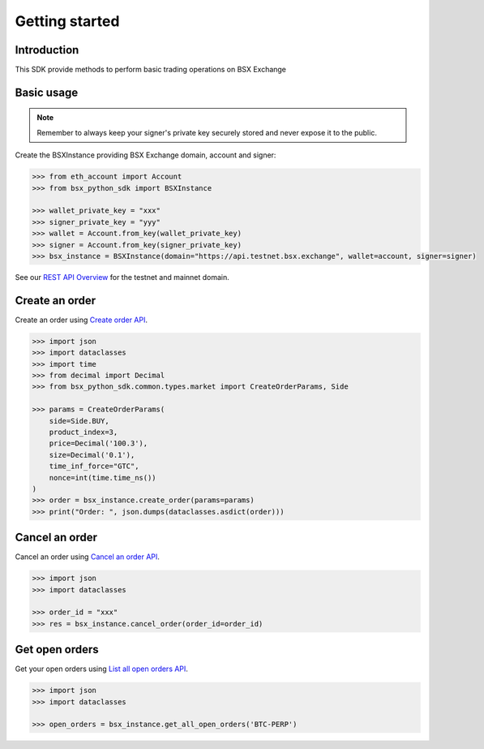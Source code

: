 .. _getting-started:

Getting started
===============

Introduction
------------

This SDK provide methods to perform basic trading operations on BSX Exchange

Basic usage
-----------
.. note::

    Remember to always keep your signer's private key securely stored and never expose it to the public.

Create the BSXInstance providing BSX Exchange domain, account and signer:

.. code-block:: python

    >>> from eth_account import Account
    >>> from bsx_python_sdk import BSXInstance

    >>> wallet_private_key = "xxx"
    >>> signer_private_key = "yyy"
    >>> wallet = Account.from_key(wallet_private_key)
    >>> signer = Account.from_key(signer_private_key)
    >>> bsx_instance = BSXInstance(domain="https://api.testnet.bsx.exchange", wallet=account, signer=signer)

See our `REST API Overview <https://api-docs.bsx.exchange/reference/rest-overview>`_ for the testnet and mainnet domain.

Create an order
----------------

Create an order using `Create order API <https://api-docs.bsx.exchange/reference/orderservice_postorder>`_.

.. code-block:: python

    >>> import json
    >>> import dataclasses
    >>> import time
    >>> from decimal import Decimal
    >>> from bsx_python_sdk.common.types.market import CreateOrderParams, Side

    >>> params = CreateOrderParams(
        side=Side.BUY,
        product_index=3,
        price=Decimal('100.3'),
        size=Decimal('0.1'),
        time_inf_force="GTC",
        nonce=int(time.time_ns())
    )
    >>> order = bsx_instance.create_order(params=params)
    >>> print("Order: ", json.dumps(dataclasses.asdict(order)))

Cancel an order
----------------

Cancel an order using `Cancel an order API <https://api-docs.bsx.exchange/reference/cancelorder-1>`_.

.. code-block:: python

    >>> import json
    >>> import dataclasses

    >>> order_id = "xxx"
    >>> res = bsx_instance.cancel_order(order_id=order_id)

Get open orders
-------------------

Get your open orders using `List all open orders API <https://api-docs.bsx.exchange/reference/getorders>`_.

.. code-block:: python

    >>> import json
    >>> import dataclasses

    >>> open_orders = bsx_instance.get_all_open_orders('BTC-PERP')

